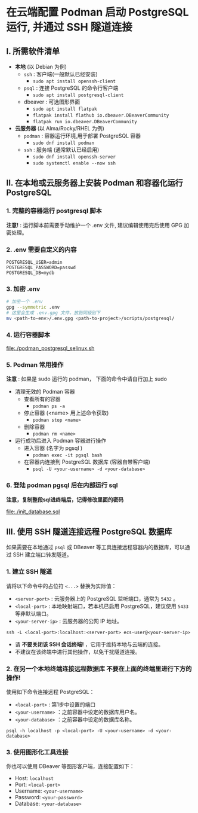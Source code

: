 * 在云端配置 Podman 启动 PostgreSQL 运行, 并通过 SSH 隧道连接

** I. 所需软件清单

- *本地* (以 Debian 为例)
  - ~ssh~ : 客户端(一般默认已经安装)
    - ~sudo apt install openssh-client~
  - ~psql~ : 连接 PostgreSQL 的命令行客户端
    - ~sudo apt install postgresql-client~
  - dbeaver : 可选图形界面
    - ~sudo apt install flatpak~
    - ~flatpak install flathub io.dbeaver.DBeaverCommunity~
    - ~flatpak run io.dbeaver.DBeaverCommunity~

- *云服务器* (以 Alma/Rocky/RHEL 为例)
  - ~podman~ : 容器运行环境,用于部署 PostgreSQL 容器
    - ~sudo dnf install podman~
  - ~ssh~ : 服务端 (通常默认已经启用)
    - ~sudo dnf install openssh-server~
    - ~sudo systemctl enable --now ssh~

** II. 在本地或云服务器上安装 Podman 和容器化运行 PostgreSQL

*** 1. 完整的容器运行 postgresql 脚本

*注意!* : 运行脚本前需要手动维护一个 .env 文件, 建议编辑使用完后使用 GPG 加密处理。

*** 2. .env 需要自定义的内容

#+begin_src env
  POSTGRESQL_USER=admin
  POSTGRESQL_PASSWORD=passwd
  POSTGRESQL_DB=mydb
#+end_src

*** 3. 加密 .env

#+begin_src bash
  # 加密一个 .env
  gpg --symmetric .env
  # 这里会生成 .env.gpg 文件，放到同级别下
  mv <path-to-env>/.env.gpg <path-to-project>/scripts/postgresql/
#+end_src

*** 4. 运行容器脚本

[[file:./podman_postgresql_selinux.sh]]

*** 5. Podman 常用操作

*注意* : 如果是 sudo 运行的 podman， 下面的命令中请自行加上 sudo

- 清理无效的 Podman 容器
  - 查看所有的容器
    - ~podman ps -a~
  - 停止容器 (<name> 用上述命令获取)
    - ~podman stop <name>~
  - 删除容器
    - ~podman rm <name>~

- 运行成功后进入 Podman 容器进行操作
  - 进入容器 (名字为 pgsql )
    - ~podman exec -it pgsql bash~
  - 在容器内连接到 PostgreSQL 数据库 (容器自带客户端)
    - ~psql -U <your-username> -d <your-database>~

*** 6. 登陆 podman pgsql 后在内部运行 sql

*注意，复制整段sql进终端后，记得修改里面的密码*

file:./init_database.sql

** III. 使用 SSH 隧道连接远程 PostgreSQL 数据库

如果需要在本地通过 ~psql~ 或 DBeaver 等工具连接远程容器内的数据库，可以通过 SSH 建立端口转发隧道。

*** 1. 建立 SSH 隧道

请将以下命令中的占位符 ~<...>~ 替换为实际值：

- ~<server-port>~ : 云服务器上的 PostgreSQL 监听端口，通常为 ~5432~ 。
- ~<local-port>~ : 本地映射端口，若本机已启用 PostgreSQL，建议使用 ~5433~ 等非默认端口。
- ~<your-server-ip>~ : 云服务器的公网 IP 地址。

#+begin_src shell
  ssh -L <local-port>:localhost:<server-port> ecs-user@<your-server-ip>
#+end_src

- 请 *不要关闭该 SSH 会话终端!* ，它用于维持本地与云端的连接。
- 不建议在该终端中进行其他操作，以免干扰隧道连接。

*** 2. 在另一个本地终端连接远程数据库 *不要在上面的终端里进行下方的操作!*

使用如下命令连接远程 PostgreSQL：

- ~<local-port>~ : 第1步中设置的端口
- ~<your-username>~ ：之前容器中设定的数据库用户名。
- ~<your-database>~ ：之前容器中设定的数据库名称。

#+begin_src shell
  psql -h localhost -p <local-port> -U <your-username> -d <your-database>
#+end_src

*** 3. 使用图形化工具连接

你也可以使用 DBeaver 等图形客户端，连接配置如下：

- Host: ~localhost~
- Port: ~<local-port>~
- Username: ~<your-username>~
- Password: ~<your-password>~
- Database: ~<your-database>~

